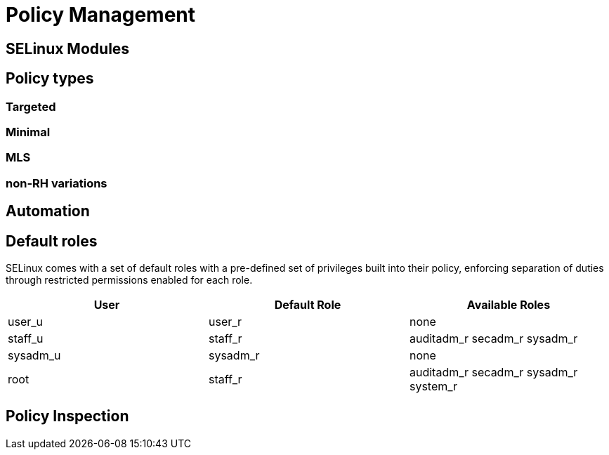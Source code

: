= Policy Management

[#selinux_modules]
== SELinux Modules

[#policy_types]
== Policy types 

=== Targeted 

=== Minimal 

=== MLS 

=== non-RH variations

[#automation]
== Automation

[#default_roles]
== Default roles

SELinux comes with a set of default roles with a pre-defined set of privileges built into their policy, enforcing separation of duties through restricted permissions enabled for each role. 

[cols="1,1,1"]
|===
|User|Default Role|Available Roles

|user_u
|user_r
|none

|staff_u
|staff_r
|auditadm_r
secadm_r 
sysadm_r

|sysadm_u
|sysadm_r
|none

|root
|staff_r
|auditadm_r
secadm_r 
sysadm_r
system_r

|===


[#policy_inspection]
== Policy Inspection


